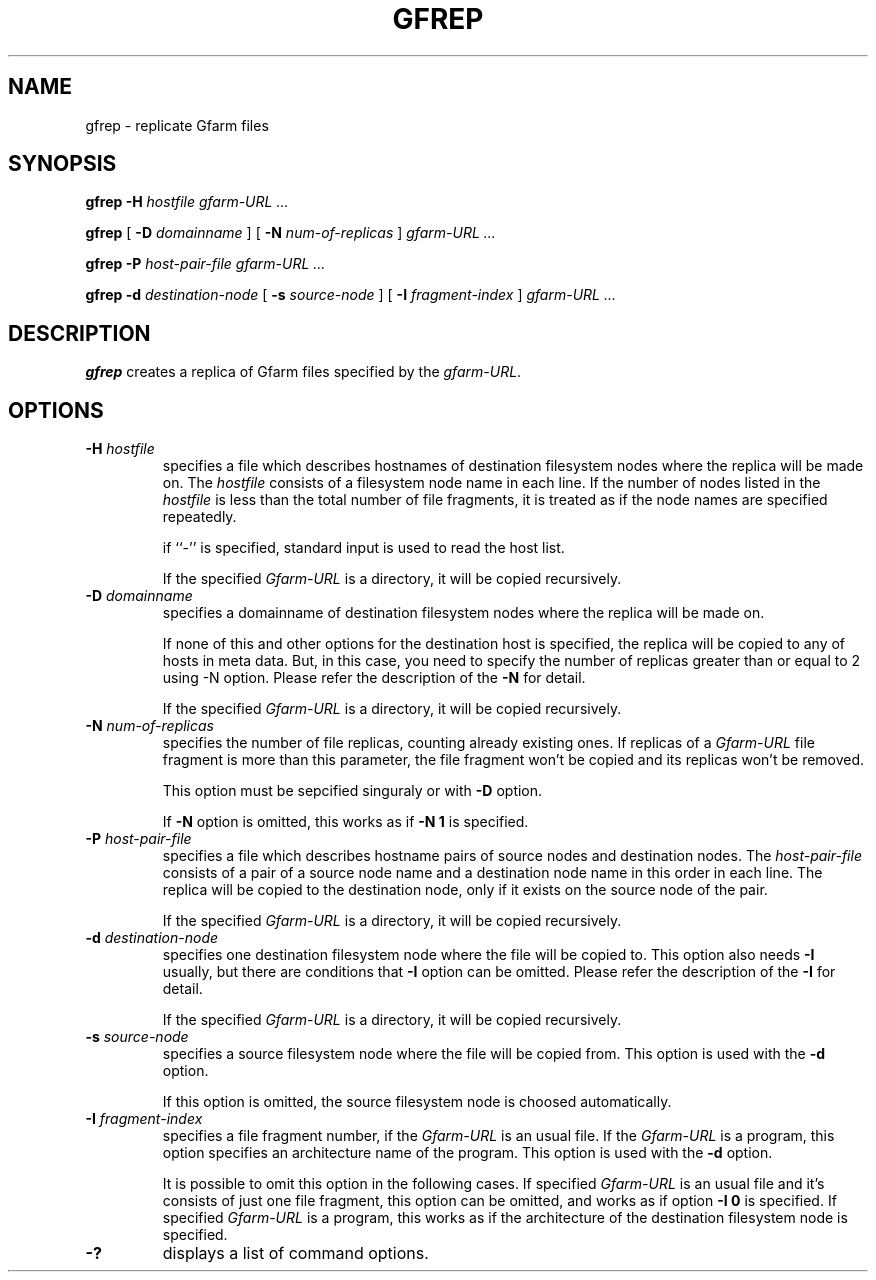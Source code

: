 .\" This manpage has been automatically generated by docbook2man 
.\" from a DocBook document.  This tool can be found at:
.\" <http://shell.ipoline.com/~elmert/comp/docbook2X/> 
.\" Please send any bug reports, improvements, comments, patches, 
.\" etc. to Steve Cheng <steve@ggi-project.org>.
.TH "GFREP" "1" "14 January 2005" "Gfarm" ""
.SH NAME
gfrep \- replicate Gfarm files
.SH SYNOPSIS

\fBgfrep\fR \fB-H \fIhostfile\fB\fR \fB\fIgfarm-URL\fB\fR\fI ...\fR


\fBgfrep\fR [ \fB-D \fIdomainname\fB\fR ] [ \fB-N \fInum-of-replicas\fB\fR ] \fB\fIgfarm-URL\fB\fR\fI ...\fR


\fBgfrep\fR \fB-P \fIhost-pair-file\fB\fR \fB\fIgfarm-URL\fB\fR\fI ...\fR


\fBgfrep\fR \fB-d \fIdestination-node\fB\fR [ \fB-s \fIsource-node\fB\fR ] [ \fB-I \fIfragment-index\fB\fR ] \fB\fIgfarm-URL\fB\fR\fI ...\fR

.SH "DESCRIPTION"
.PP
\fBgfrep\fR creates a replica of Gfarm files
specified by the \fIgfarm-URL\fR. 
.SH "OPTIONS"
.TP
\fB-H \fIhostfile\fB\fR
specifies a file which describes hostnames of
destination filesystem nodes where the replica will be made on.
The \fIhostfile\fR consists of a filesystem node name
in each line.
If the number of nodes listed in the \fIhostfile\fR
is less than the total number of file fragments,
it is treated as if the node names are specified repeatedly.

if ``-'' is specified, standard input is used to read the host list.

If the specified \fIGfarm-URL\fR is a directory,
it will be copied recursively.
.TP
\fB-D \fIdomainname\fB\fR
specifies a domainname of destination filesystem nodes
where the replica will be made on.

If none of this and other options for the destination host is specified, 
the replica will be copied to any of hosts in meta data.
But, in this case, you need to specify the number of replicas greater than
or equal to 2 using -N option. 
Please refer the description of the \fB-N\fR for detail.

If the specified \fIGfarm-URL\fR is a directory,
it will be copied recursively.
.TP
\fB-N \fInum-of-replicas\fB\fR
specifies the number of file replicas, counting already existing ones.
If replicas of a \fIGfarm-URL\fR file fragment is more than
this parameter, the file fragment won't be copied and its replicas won't be
removed.

This option must be sepcified singuraly or with \fB-D\fR
option.

If \fB-N\fR option is omitted,  this works as if
\fB-N 1\fR is specified.
.TP
\fB-P \fIhost-pair-file\fB\fR
specifies a file which describes hostname pairs of
source nodes and destination nodes.
The \fIhost-pair-file\fR consists of a pair
of a source node name and a destination node name in this order in each line.
The replica will be copied to the destination node, only if it exists
on the source node of the pair.

If the specified \fIGfarm-URL\fR is a directory,
it will be copied recursively.
.TP
\fB-d \fIdestination-node\fB\fR
specifies one destination filesystem node where the file will be
copied to.
This option also needs \fB-I\fR usually,
but there are conditions that \fB-I\fR option can be omitted.
Please refer the description of the \fB-I\fR for detail.

If the specified \fIGfarm-URL\fR is a directory,
it will be copied recursively.
.TP
\fB-s \fIsource-node\fB\fR
specifies a source filesystem node where the file will be copied from.
This option is used with the \fB-d\fR option.

If this option is omitted, the source filesystem node is choosed
automatically.
.TP
\fB-I \fIfragment-index\fB\fR
specifies a file fragment number,
if the \fIGfarm-URL\fR is an usual file.
If the \fIGfarm-URL\fR is a program,
this option specifies an architecture name of the program.
This option is used with the \fB-d\fR option.

It is possible to omit this option in the following cases.
If specified \fIGfarm-URL\fR is an usual file
and it's consists of just one file fragment, this option can
be omitted, and works as if option \fB-I 0\fR is specified.
If specified \fIGfarm-URL\fR is a program,
this works as if the architecture of the destination filesystem node
is specified.
.TP
\fB-?\fR
displays a list of command options.

